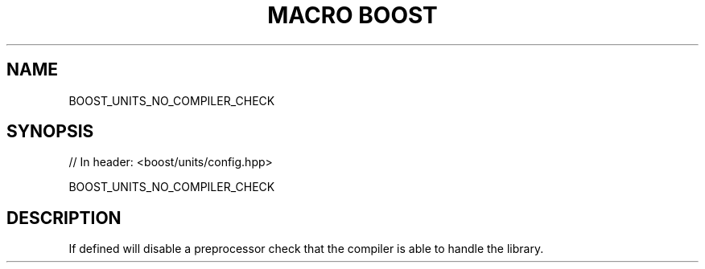 .\"Generated by db2man.xsl. Don't modify this, modify the source.
.de Sh \" Subsection
.br
.if t .Sp
.ne 5
.PP
\fB\\$1\fR
.PP
..
.de Sp \" Vertical space (when we can't use .PP)
.if t .sp .5v
.if n .sp
..
.de Ip \" List item
.br
.ie \\n(.$>=3 .ne \\$3
.el .ne 3
.IP "\\$1" \\$2
..
.TH "MACRO BOOST" 3 "" "" ""
.SH "NAME"
BOOST_UNITS_NO_COMPILER_CHECK
.SH "SYNOPSIS"

.sp
.nf
// In header: <boost/units/config\&.hpp>

BOOST_UNITS_NO_COMPILER_CHECK
.fi
.SH "DESCRIPTION"
.PP
If defined will disable a preprocessor check that the compiler is able to handle the library\&.

